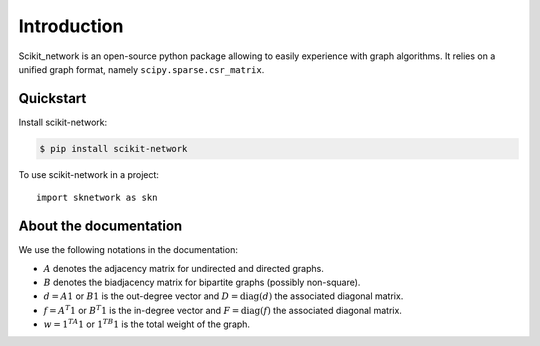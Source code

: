 .. _introduction:

Introduction
************

Scikit_network is an open-source python package allowing to easily experience with graph algorithms.
It relies on a unified graph format, namely ``scipy.sparse.csr_matrix``.

Quickstart
----------

Install scikit-network:

.. code-block:: console

    $ pip install scikit-network

To use scikit-network in a project::

    import sknetwork as skn


About the documentation
-----------------------

We use the following notations in the documentation:

* :math:`A` denotes the adjacency matrix for undirected and directed graphs.

* :math:`B` denotes the biadjacency matrix for bipartite graphs (possibly non-square).

* :math:`d = A1` or :math:`B1` is the out-degree vector and :math:`D = \text{diag}(d)` the associated diagonal matrix.

* :math:`f = A^T1` or :math:`B^T1` is the in-degree vector and :math:`F = \text{diag}(f)` the associated diagonal matrix.

* :math:`w = 1^TA1` or :math:`1 ^TB1` is the total weight of the graph.


